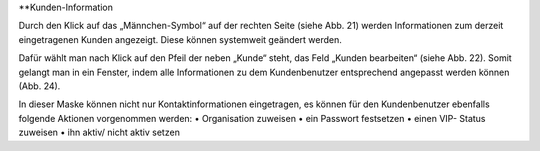 **Kunden-Information

.. image:: images/Abb24-Kunden-Informationen am Ticket.jpg

Durch den Klick auf das „Männchen-Symbol“ auf der rechten Seite (siehe Abb. 21) werden Informationen zum derzeit eingetragenen Kunden angezeigt. Diese können systemweit geändert werden.

.. image:: images/Abb25-Kunden_bearbeiten.jpg

Dafür wählt man nach Klick auf den Pfeil der neben „Kunde“ steht, das Feld „Kunden bearbeiten“ (siehe Abb. 22). Somit gelangt man in ein Fenster, indem alle Informationen zu dem Kundenbenutzer entsprechend angepasst werden können (Abb. 24).

.. image:: images/Abb26-Fenster KundenbenutzerBearbeiten.png

In dieser Maske können nicht nur Kontaktinformationen eingetragen, es können für den Kundenbenutzer ebenfalls folgende Aktionen vorgenommen werden:
•	Organisation zuweisen
•	ein Passwort festsetzen
•	einen VIP- Status zuweisen
•	ihn aktiv/ nicht aktiv setzen